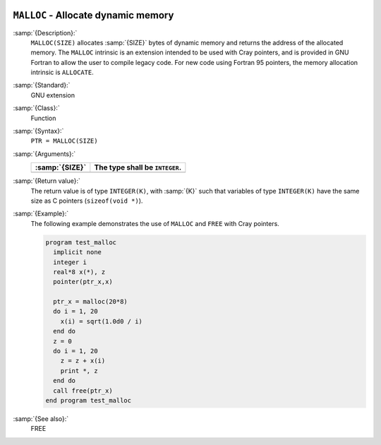   .. _malloc:

``MALLOC`` - Allocate dynamic memory
************************************

.. index:: MALLOC

.. index:: pointer, cray

:samp:`{Description}:`
  ``MALLOC(SIZE)`` allocates :samp:`{SIZE}` bytes of dynamic memory and
  returns the address of the allocated memory. The ``MALLOC`` intrinsic
  is an extension intended to be used with Cray pointers, and is provided
  in GNU Fortran to allow the user to compile legacy code. For new code
  using Fortran 95 pointers, the memory allocation intrinsic is
  ``ALLOCATE``.

:samp:`{Standard}:`
  GNU extension

:samp:`{Class}:`
  Function

:samp:`{Syntax}:`
  ``PTR = MALLOC(SIZE)``

:samp:`{Arguments}:`
  ==============  ==============================
  :samp:`{SIZE}`  The type shall be ``INTEGER``.
  ==============  ==============================
  ==============  ==============================

:samp:`{Return value}:`
  The return value is of type ``INTEGER(K)``, with :samp:`{K}` such that
  variables of type ``INTEGER(K)`` have the same size as
  C pointers (``sizeof(void *)``).

:samp:`{Example}:`
  The following example demonstrates the use of ``MALLOC`` and
  ``FREE`` with Cray pointers.

  .. code-block:: c++

    program test_malloc
      implicit none
      integer i
      real*8 x(*), z
      pointer(ptr_x,x)

      ptr_x = malloc(20*8)
      do i = 1, 20
        x(i) = sqrt(1.0d0 / i)
      end do
      z = 0
      do i = 1, 20
        z = z + x(i)
        print *, z
      end do
      call free(ptr_x)
    end program test_malloc

:samp:`{See also}:`
  FREE

